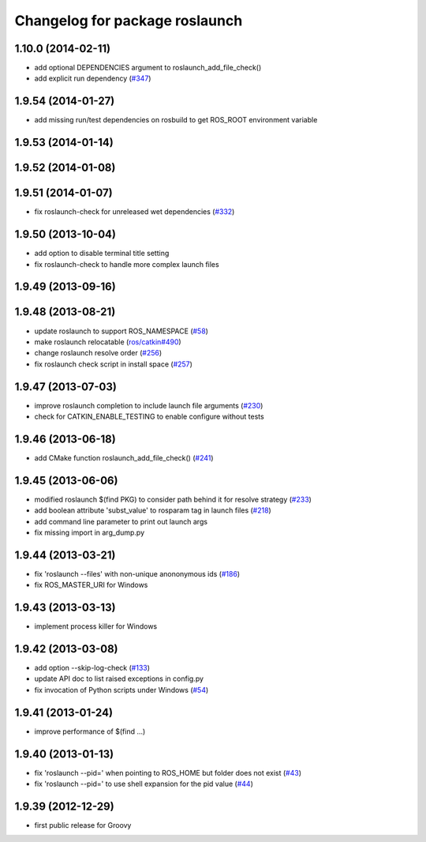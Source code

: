^^^^^^^^^^^^^^^^^^^^^^^^^^^^^^^
Changelog for package roslaunch
^^^^^^^^^^^^^^^^^^^^^^^^^^^^^^^

1.10.0 (2014-02-11)
-------------------
* add optional DEPENDENCIES argument to roslaunch_add_file_check()
* add explicit run dependency (`#347 <https://github.com/ros/ros_comm/issues/347>`_)

1.9.54 (2014-01-27)
-------------------
* add missing run/test dependencies on rosbuild to get ROS_ROOT environment variable

1.9.53 (2014-01-14)
-------------------

1.9.52 (2014-01-08)
-------------------

1.9.51 (2014-01-07)
-------------------
* fix roslaunch-check for unreleased wet dependencies (`#332 <https://github.com/ros/ros_comm/issues/332>`_)

1.9.50 (2013-10-04)
-------------------
* add option to disable terminal title setting
* fix roslaunch-check to handle more complex launch files

1.9.49 (2013-09-16)
-------------------

1.9.48 (2013-08-21)
-------------------
* update roslaunch to support ROS_NAMESPACE (`#58 <https://github.com/ros/ros_comm/issues/58>`_)
* make roslaunch relocatable (`ros/catkin#490 <https://github.com/ros/catkin/issues/490>`_)
* change roslaunch resolve order (`#256 <https://github.com/ros/ros_comm/issues/256>`_)
* fix roslaunch check script in install space (`#257 <https://github.com/ros/ros_comm/issues/257>`_)

1.9.47 (2013-07-03)
-------------------
* improve roslaunch completion to include launch file arguments (`#230 <https://github.com/ros/ros_comm/issues/230>`_)
* check for CATKIN_ENABLE_TESTING to enable configure without tests

1.9.46 (2013-06-18)
-------------------
* add CMake function roslaunch_add_file_check() (`#241 <https://github.com/ros/ros_comm/issues/241>`_)

1.9.45 (2013-06-06)
-------------------
* modified roslaunch $(find PKG) to consider path behind it for resolve strategy (`#233 <https://github.com/ros/ros_comm/pull/233>`_)
* add boolean attribute 'subst_value' to rosparam tag in launch files (`#218 <https://github.com/ros/ros_comm/issues/218>`_)
* add command line parameter to print out launch args
* fix missing import in arg_dump.py

1.9.44 (2013-03-21)
-------------------
* fix 'roslaunch --files' with non-unique anononymous ids (`#186 <https://github.com/ros/ros_comm/issues/186>`_)
* fix ROS_MASTER_URI for Windows

1.9.43 (2013-03-13)
-------------------
* implement process killer for Windows

1.9.42 (2013-03-08)
-------------------
* add option --skip-log-check (`#133 <https://github.com/ros/ros_comm/issues/133>`_)
* update API doc to list raised exceptions in config.py
* fix invocation of Python scripts under Windows (`#54 <https://github.com/ros/ros_comm/issues/54>`_)

1.9.41 (2013-01-24)
-------------------
* improve performance of $(find ...)

1.9.40 (2013-01-13)
-------------------
* fix 'roslaunch --pid=' when pointing to ROS_HOME but folder does not exist (`#43 <https://github.com/ros/ros_comm/issues/43>`_)
* fix 'roslaunch --pid=' to use shell expansion for the pid value (`#44 <https://github.com/ros/ros_comm/issues/44>`_)

1.9.39 (2012-12-29)
-------------------
* first public release for Groovy

